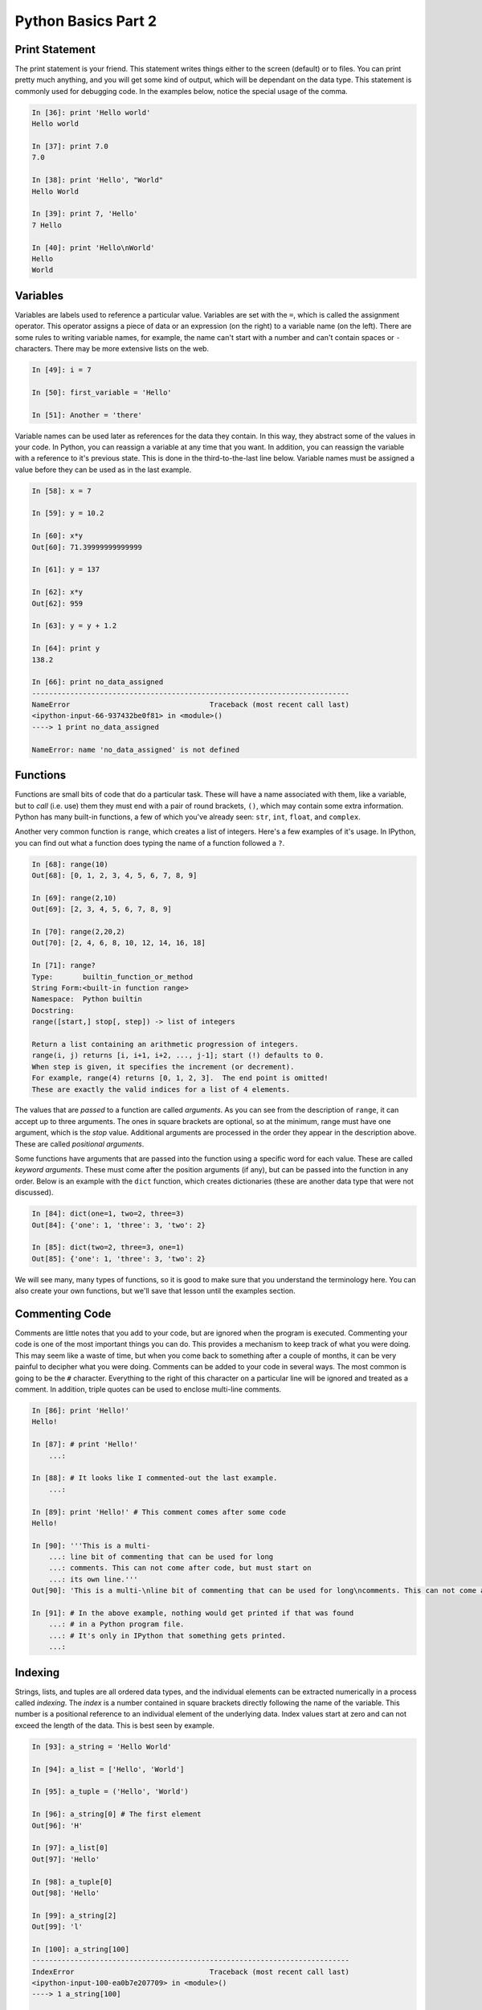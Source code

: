 Python Basics Part 2
====================

Print Statement
---------------

The print statement is your friend. This statement writes things either to the
screen (default) or to files. You can print pretty much anything, and you will
get some kind of output, which will be dependant on the data type. This
statement is commonly used for debugging code.  In the examples below, notice
the special usage of the comma.

.. code-block:: ipython

    In [36]: print 'Hello world'
    Hello world
    
    In [37]: print 7.0
    7.0
    
    In [38]: print 'Hello', "World"
    Hello World
    
    In [39]: print 7, 'Hello'
    7 Hello

    In [40]: print 'Hello\nWorld'
    Hello
    World

Variables
---------

Variables are labels used to reference a particular value. Variables are set
with the ``=``, which is called the assignment operator. This operator assigns
a piece of data or an expression (on the right) to a variable name (on the
left). There are some rules to writing variable names, for example, the name
can't start with a number and can't contain spaces or ``-`` characters. There
may be more extensive lists on the web.

.. code-block:: ipython

    In [49]: i = 7
    
    In [50]: first_variable = 'Hello'
    
    In [51]: Another = 'there'

Variable names can be used later as references for the data they contain. In
this way, they abstract some of the values in your code. In Python, you can
reassign a variable at any time that you want. In addition, you can reassign
the variable with a reference to it's previous state. This is done in the
third-to-the-last line below. Variable names must be assigned a value before
they can be used as in the last example. 

.. code-block:: ipython

    In [58]: x = 7
    
    In [59]: y = 10.2
    
    In [60]: x*y
    Out[60]: 71.39999999999999
    
    In [61]: y = 137
    
    In [62]: x*y
    Out[62]: 959
    
    In [63]: y = y + 1.2
    
    In [64]: print y
    138.2

    In [66]: print no_data_assigned
    ---------------------------------------------------------------------------
    NameError                                 Traceback (most recent call last)
    <ipython-input-66-937432be0f81> in <module>()
    ----> 1 print no_data_assigned
    
    NameError: name 'no_data_assigned' is not defined

.. _functions:

Functions
---------

Functions are small bits of code that do a particular task. These will have a
name associated with them, like a variable, but to *call* (i.e. use) them they
must end with a pair of round brackets, ``()``, which may contain some extra
information.  Python has many built-in functions, a few of which you've
already seen: ``str``, ``int``, ``float``, and ``complex``.  

Another very common function is ``range``, which creates a list of integers.
Here's a few examples of it's usage. In IPython, you can find out what a
function does typing the name of a function followed a ``?``.  

.. code-block:: ipython

    In [68]: range(10)
    Out[68]: [0, 1, 2, 3, 4, 5, 6, 7, 8, 9]
    
    In [69]: range(2,10)
    Out[69]: [2, 3, 4, 5, 6, 7, 8, 9]
    
    In [70]: range(2,20,2)
    Out[70]: [2, 4, 6, 8, 10, 12, 14, 16, 18]

    In [71]: range?
    Type:       builtin_function_or_method
    String Form:<built-in function range>
    Namespace:  Python builtin
    Docstring:
    range([start,] stop[, step]) -> list of integers
    
    Return a list containing an arithmetic progression of integers.
    range(i, j) returns [i, i+1, i+2, ..., j-1]; start (!) defaults to 0.
    When step is given, it specifies the increment (or decrement).
    For example, range(4) returns [0, 1, 2, 3].  The end point is omitted!
    These are exactly the valid indices for a list of 4 elements.

The values that are *passed* to a function are called *arguments*. As you can
see from the description of ``range``, it can accept up to three arguments.
The ones in square brackets are optional, so at the minimum, range must have
one argument, which is the *stop* value. Additional arguments are processed in
the order they appear in the description above. These are called *positional
arguments*. 

Some functions have arguments that are passed into the function using a
specific word for each value. These are called *keyword arguments*. These must
come after the position arguments (if any), but can be passed into the
function in any order. Below is an example with the ``dict`` function, which
creates dictionaries (these are another data type that were not discussed).

.. code-block:: ipython

    In [84]: dict(one=1, two=2, three=3)
    Out[84]: {'one': 1, 'three': 3, 'two': 2}
    
    In [85]: dict(two=2, three=3, one=1)
    Out[85]: {'one': 1, 'three': 3, 'two': 2}

We will see many, many types of functions, so it is good to make sure that you
understand the terminology here. You can also create your own functions, but
we'll save that lesson until the examples section.

.. _comment:

Commenting Code
---------------

Comments are little notes that you add to your code, but are ignored when the
program is executed. Commenting your code is one of the most important things
you can do. This provides a mechanism to keep track of what you were doing.
This may seem like a waste of time, but when you come back to something after
a couple of months, it can be very painful to decipher what you were doing.
Comments can be added to your code in several ways. The most common is going
to be the ``#`` character. Everything to the right of this character on a
particular line will be ignored and treated as a comment. In addition, triple
quotes can be used to enclose multi-line comments.

.. code-block:: ipython

    In [86]: print 'Hello!'
    Hello!
    
    In [87]: # print 'Hello!'
        ...: 
    
    In [88]: # It looks like I commented-out the last example.
        ...: 
    
    In [89]: print 'Hello!' # This comment comes after some code
    Hello!
    
    In [90]: '''This is a multi-
        ...: line bit of commenting that can be used for long
        ...: comments. This can not come after code, but must start on
        ...: its own line.'''
    Out[90]: 'This is a multi-\nline bit of commenting that can be used for long\ncomments. This can not come after code, but must start on\nits own line.'
    
    In [91]: # In the above example, nothing would get printed if that was found
        ...: # in a Python program file.
        ...: # It's only in IPython that something gets printed.
        ...: 

Indexing
--------

Strings, lists, and tuples are all ordered data types, and the individual
elements can be extracted numerically in a process called *indexing*. The
*index* is a number contained in square brackets directly following the name
of the variable. This number is a positional reference to an individual
element of the underlying data. Index values start at zero and can not
exceed the length of the data. This is best seen by example.

.. code-block:: ipython

    In [93]: a_string = 'Hello World'
    
    In [94]: a_list = ['Hello', 'World']
    
    In [95]: a_tuple = ('Hello', 'World')
    
    In [96]: a_string[0] # The first element
    Out[96]: 'H'
    
    In [97]: a_list[0]
    Out[97]: 'Hello'
    
    In [98]: a_tuple[0]
    Out[98]: 'Hello'
    
    In [99]: a_string[2]
    Out[99]: 'l'
    
    In [100]: a_string[100]
    ---------------------------------------------------------------------------
    IndexError                                Traceback (most recent call last)
    <ipython-input-100-ea0b7e207709> in <module>()
    ----> 1 a_string[100]
    
    IndexError: string index out of range
    
The built-in function ``len`` returns the length of the data and will help you
to avoid indexing errors.

.. code-block:: ipython

    In [101]: len(a_string)
    Out[101]: 11
    
    In [102]: len(a_list)
    Out[102]: 2
    
    In [103]: len(a_tuple)
    Out[103]: 2
    
Indexing can also be used to slice a segment of the data, with an optional
skip as well, by separating index values with a ``:``. This can be very useful
for removing portions of the data or renaming strings. If one of the index
values is missing, it is taken as either the start or end of the data.
Negative values can be used if you want to go in the reverse direction.

.. code-block:: ipython

    In [105]: a_string[2:6] # Does not include the 6th index (i.e. 7th element)
    Out[105]: 'llo '
    
    In [106]: a_string[2:11:2] # skip every other element
    Out[106]: 'loWrd'
    
    In [107]: a_string[5:]
    Out[107]: ' World'
    
    In [108]: a_string[:5]
    Out[108]: 'Hello'
    
    In [109]: filename = 'picture.jpg'
    
    In [110]: filename[-3:]
    Out[110]: 'jpg'
    
    In [111]: filename[:-3]
    Out[111]: 'picture.'
    
    In [112]: newfilename = filename[:-3] + 'png'
    
    In [113]: newfilename
    Out[113]: 'picture.png'

For lists only, indexing can be used to change the values at a specific
location, but this is covered in the :ref:`mutability<mutable>` section.
